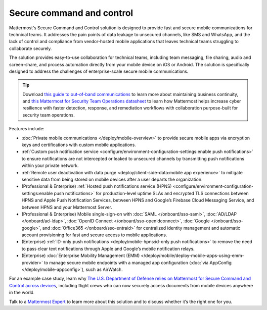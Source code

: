 Secure command and control
============================

Mattermost's Secure Command and Control solution is designed to provide fast and secure mobile communications for technical teams. It addresses the pain points of data leakage to unsecured channels, like SMS and WhatsApp, and the lack of control and compliance from vendor-hosted mobile applications that leaves technical teams struggling to collaborate securely.

The solution provides easy-to-use collaboration for technical teams, including team messaging, file sharing, audio and screen-share, and process automation directly from your mobile device on iOS or Android. The solution is specifically designed to address the challenges of enterprise-scale secure mobile communications.

.. tip::

    Download `this guide to out-of-band communications <https://mattermost.com/out-of-band-communications/>`_ to learn more about maintaining business continuity, and `this Mattermost for Security Team Operations datasheet <https://mattermost.com/mattermost-security-team-ops-datasheet/>`_ to learn how Mattermost helps increase cyber resilience with faster detection, response, and remediation workflows with collaboration purpose-built for security team operations.

Features include:

* :doc:`Private mobile communications </deploy/mobile-overview>` to provide secure mobile apps via encryption keys and certifications with custom mobile applications.
* :ref:`Custom push notification service <configure/environment-configuration-settings:enable push notifications>` to ensure notifications are not intercepted or leaked to unsecured channels by transmitting push notifications within your private network.
* :ref:`Remote user deactivation with data purge <deploy/client-side-data:mobile app experience>` to mitigate sensitive data from being stored on mobile devices after a user departs the organization.
* (Professional & Enterprise) :ref:`Hosted push notifications service (HPNS) <configure/environment-configuration-settings:enable push notifications>` for production-level uptime SLAs and encrypted TLS connections between HPNS and Apple Push Notification Services, between HPNS and Google’s Firebase Cloud Messaging Service, and between HPNS and your Mattermost Server.
* (Professional & Enterprise) Mobile single-sign-on with :doc:`SAML </onboard/sso-saml>`, :doc:`AD/LDAP </onboard/ad-ldap>`, :doc:`OpenID Connect </onboard/sso-openidconnect>`, :doc:`Google </onboard/sso-google>`, and :doc:`Office365 </onboard/sso-entraid>` for centralized identity management and automatic account provisioning for fast and secure access to mobile applications.
* (Enterprise) :ref:`ID-only push notifications <deploy/mobile-hpns:id-only push notifications>` to remove the need to pass clear text notifications through Apple and Google’s mobile notification relays.
* (Enterprise) :doc:`Enterprise Mobility Management (EMM) </deploy/mobile/deploy-mobile-apps-using-emm-provider>` to manage secure mobile endpoints with a managed app configuration (:doc:`via AppConfig </deploy/mobile-appconfig>`), such as AirWatch.

For an example case study, learn why `The U.S. Department of Defense relies on Mattermost for Secure Command and Control across devices <https://mattermost.com/customers/us-department-of-defense/>`__, including flight crews who can now securely access documents from mobile devices anywhere in the world. 

Talk to a `Mattermost Expert <https://mattermost.com/contact-sales/>`_ to learn more about this solution and to discuss whether it’s the right one for you.